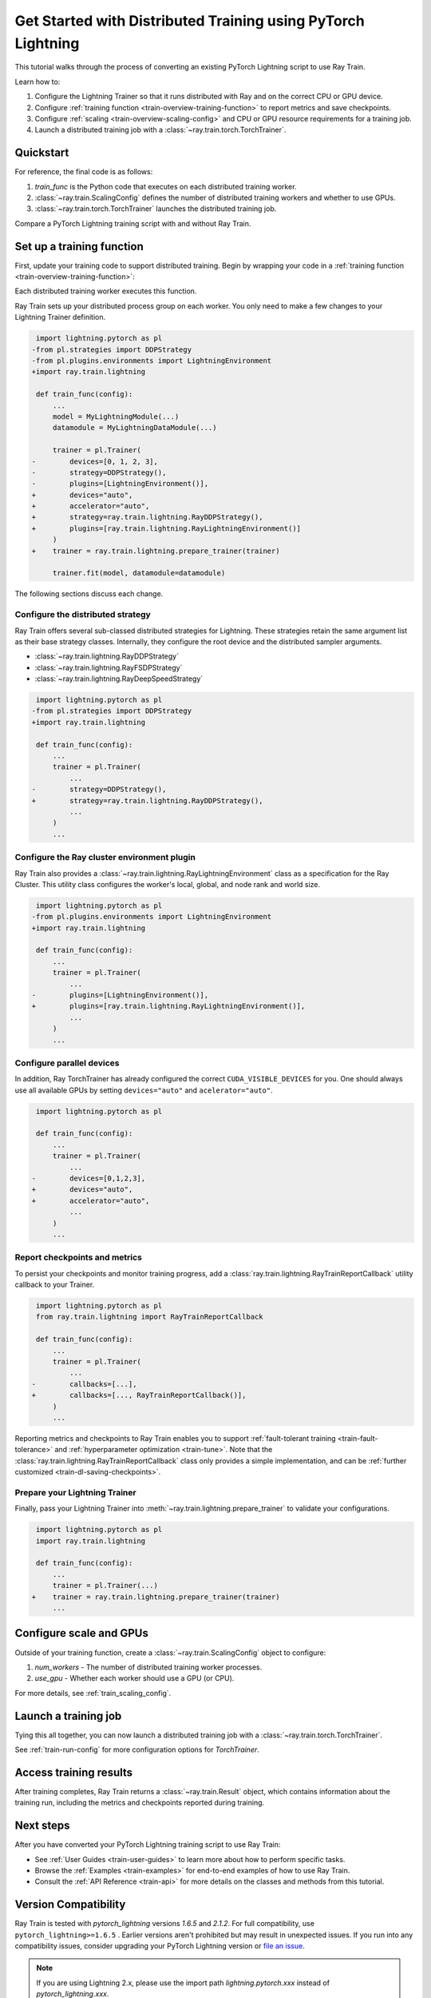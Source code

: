 .. _train-pytorch-lightning:

Get Started with Distributed Training using PyTorch Lightning
=============================================================

This tutorial walks through the process of converting an existing PyTorch Lightning script to use Ray Train.

Learn how to:

1. Configure the Lightning Trainer so that it runs distributed with Ray and on the correct CPU or GPU device.
2. Configure :ref:`training function <train-overview-training-function>` to report metrics and save checkpoints.
3. Configure :ref:`scaling <train-overview-scaling-config>` and CPU or GPU resource requirements for a training job.
4. Launch a distributed training job with a :class:`~ray.train.torch.TorchTrainer`.

Quickstart
----------

For reference, the final code is as follows:

.. testcode::
    :skipif: True

    from ray.train.torch import TorchTrainer
    from ray.train import ScalingConfig

    def train_func(config):
        # Your PyTorch Lightning training code here.

    scaling_config = ScalingConfig(num_workers=2, use_gpu=True)
    trainer = TorchTrainer(train_func, scaling_config=scaling_config)
    result = trainer.fit()

1. `train_func` is the Python code that executes on each distributed training worker.
2. :class:`~ray.train.ScalingConfig` defines the number of distributed training workers and whether to use GPUs.
3. :class:`~ray.train.torch.TorchTrainer` launches the distributed training job.

Compare a PyTorch Lightning training script with and without Ray Train.

.. tab-set::

    .. tab-item:: PyTorch Lightning

        .. This snippet isn't tested because it doesn't use any Ray code.

        .. testcode::
            :skipif: True

            import torch
            from torchvision.models import resnet18
            from torchvision.datasets import FashionMNIST
            from torchvision.transforms import ToTensor, Normalize, Compose
            from torch.utils.data import DataLoader
            import lightning.pytorch as pl

            # Model, Loss, Optimizer
            class ImageClassifier(pl.LightningModule):
                def __init__(self):
                    super(ImageClassifier, self).__init__()
                    self.model = resnet18(num_classes=10)
                    self.model.conv1 = torch.nn.Conv2d(
                        1, 64, kernel_size=(7, 7), stride=(2, 2), padding=(3, 3), bias=False
                    )
                    self.criterion = torch.nn.CrossEntropyLoss()

                def forward(self, x):
                    return self.model(x)

                def training_step(self, batch, batch_idx):
                    x, y = batch
                    outputs = self.forward(x)
                    loss = self.criterion(outputs, y)
                    self.log("loss", loss, on_step=True, prog_bar=True)
                    return loss

                def configure_optimizers(self):
                    return torch.optim.Adam(self.model.parameters(), lr=0.001)

            # Data
            transform = Compose([ToTensor(), Normalize((0.5,), (0.5,))])
            train_data = FashionMNIST(root='./data', train=True, download=True, transform=transform)
            train_dataloader = DataLoader(train_data, batch_size=128, shuffle=True)

            # Training
            model = ImageClassifier()
            trainer = pl.Trainer(max_epochs=10)
            trainer.fit(model, train_dataloaders=train_dataloader)


    .. tab-item:: PyTorch Lightning + Ray Train

        .. code-block:: python
            :emphasize-lines: 11-12, 38, 52-57, 59, 63, 66-73

            import os
            import tempfile

            import torch
            from torch.utils.data import DataLoader
            from torchvision.models import resnet18
            from torchvision.datasets import FashionMNIST
            from torchvision.transforms import ToTensor, Normalize, Compose
            import lightning.pytorch as pl

            import ray.train.lightning
            from ray.train.torch import TorchTrainer

            # Model, Loss, Optimizer
            class ImageClassifier(pl.LightningModule):
                def __init__(self):
                    super(ImageClassifier, self).__init__()
                    self.model = resnet18(num_classes=10)
                    self.model.conv1 = torch.nn.Conv2d(
                        1, 64, kernel_size=(7, 7), stride=(2, 2), padding=(3, 3), bias=False
                    )
                    self.criterion = torch.nn.CrossEntropyLoss()

                def forward(self, x):
                    return self.model(x)

                def training_step(self, batch, batch_idx):
                    x, y = batch
                    outputs = self.forward(x)
                    loss = self.criterion(outputs, y)
                    self.log("loss", loss, on_step=True, prog_bar=True)
                    return loss

                def configure_optimizers(self):
                    return torch.optim.Adam(self.model.parameters(), lr=0.001)


            def train_func(config):
                # Data
                transform = Compose([ToTensor(), Normalize((0.5,), (0.5,))])
                data_dir = os.path.join(tempfile.gettempdir(), "data")
                train_data = FashionMNIST(root=data_dir, train=True, download=True, transform=transform)
                train_dataloader = DataLoader(train_data, batch_size=128, shuffle=True)

                # Training
                model = ImageClassifier()
                # [1] Configure PyTorch Lightning Trainer.
                trainer = pl.Trainer(
                    max_epochs=10,
                    devices="auto",
                    accelerator="auto",
                    strategy=ray.train.lightning.RayDDPStrategy(),
                    plugins=[ray.train.lightning.RayLightningEnvironment()],
                    callbacks=[ray.train.lightning.RayTrainReportCallback()],
                    # [1a] Optionally, disable the default checkpointing behavior
                    # in favor of the `RayTrainReportCallback` above.
                    enable_checkpointing=False,
                )
                trainer = ray.train.lightning.prepare_trainer(trainer)
                trainer.fit(model, train_dataloaders=train_dataloader)

            # [2] Configure scaling and resource requirements.
            scaling_config = ray.train.ScalingConfig(num_workers=2, use_gpu=True)

            # [3] Launch distributed training job.
            trainer = TorchTrainer(
                train_func,
                scaling_config=scaling_config,
                # [3a] If running in a multi-node cluster, this is where you
                # should configure the run's persistent storage.
                # run_config=ray.train.RunConfig(storage_path="s3://..."),
            )
            result: ray.train.Result = trainer.fit()

            # [4] Load the trained model.
            with result.checkpoint.as_directory() as checkpoint_dir:
                model = ImageClassifier.load_from_checkpoint(
                    os.path.join(checkpoint_dir, "checkpoint.ckpt"),
                )


Set up a training function
--------------------------

First, update your training code to support distributed training.
Begin by wrapping your code in a :ref:`training function <train-overview-training-function>`:

.. testcode::
    :skipif: True

    def train_func(config):
        # Your PyTorch Lightning training code here.

Each distributed training worker executes this function.


Ray Train sets up your distributed process group on each worker. You only need to
make a few changes to your Lightning Trainer definition.

.. code-block:: diff

     import lightning.pytorch as pl
    -from pl.strategies import DDPStrategy
    -from pl.plugins.environments import LightningEnvironment
    +import ray.train.lightning

     def train_func(config):
         ...
         model = MyLightningModule(...)
         datamodule = MyLightningDataModule(...)

         trainer = pl.Trainer(
    -        devices=[0, 1, 2, 3],
    -        strategy=DDPStrategy(),
    -        plugins=[LightningEnvironment()],
    +        devices="auto",
    +        accelerator="auto",
    +        strategy=ray.train.lightning.RayDDPStrategy(),
    +        plugins=[ray.train.lightning.RayLightningEnvironment()]
         )
    +    trainer = ray.train.lightning.prepare_trainer(trainer)

         trainer.fit(model, datamodule=datamodule)

The following sections discuss each change.

Configure the distributed strategy
^^^^^^^^^^^^^^^^^^^^^^^^^^^^^^^^^^

Ray Train offers several sub-classed distributed strategies for Lightning.
These strategies retain the same argument list as their base strategy classes.
Internally, they configure the root device and the distributed
sampler arguments.

- :class:`~ray.train.lightning.RayDDPStrategy`
- :class:`~ray.train.lightning.RayFSDPStrategy`
- :class:`~ray.train.lightning.RayDeepSpeedStrategy`


.. code-block:: diff

     import lightning.pytorch as pl
    -from pl.strategies import DDPStrategy
    +import ray.train.lightning

     def train_func(config):
         ...
         trainer = pl.Trainer(
             ...
    -        strategy=DDPStrategy(),
    +        strategy=ray.train.lightning.RayDDPStrategy(),
             ...
         )
         ...

Configure the Ray cluster environment plugin
^^^^^^^^^^^^^^^^^^^^^^^^^^^^^^^^^^^^^^^^^^^^^

Ray Train also provides a :class:`~ray.train.lightning.RayLightningEnvironment` class
as a specification for the Ray Cluster. This utility class configures the worker's
local, global, and node rank and world size.


.. code-block:: diff

     import lightning.pytorch as pl
    -from pl.plugins.environments import LightningEnvironment
    +import ray.train.lightning

     def train_func(config):
         ...
         trainer = pl.Trainer(
             ...
    -        plugins=[LightningEnvironment()],
    +        plugins=[ray.train.lightning.RayLightningEnvironment()],
             ...
         )
         ...


Configure parallel devices
^^^^^^^^^^^^^^^^^^^^^^^^^^

In addition, Ray TorchTrainer has already configured the correct
``CUDA_VISIBLE_DEVICES`` for you. One should always use all available
GPUs by setting ``devices="auto"`` and ``acelerator="auto"``.


.. code-block:: diff

     import lightning.pytorch as pl

     def train_func(config):
         ...
         trainer = pl.Trainer(
             ...
    -        devices=[0,1,2,3],
    +        devices="auto",
    +        accelerator="auto",
             ...
         )
         ...



Report checkpoints and metrics
^^^^^^^^^^^^^^^^^^^^^^^^^^^^^^

To persist your checkpoints and monitor training progress, add a
:class:`ray.train.lightning.RayTrainReportCallback` utility callback to your Trainer.


.. code-block:: diff

     import lightning.pytorch as pl
     from ray.train.lightning import RayTrainReportCallback

     def train_func(config):
         ...
         trainer = pl.Trainer(
             ...
    -        callbacks=[...],
    +        callbacks=[..., RayTrainReportCallback()],
         )
         ...


Reporting metrics and checkpoints to Ray Train enables you to support :ref:`fault-tolerant training <train-fault-tolerance>` and :ref:`hyperparameter optimization <train-tune>`.
Note that the :class:`ray.train.lightning.RayTrainReportCallback` class only provides a simple implementation, and can be :ref:`further customized <train-dl-saving-checkpoints>`.

Prepare your Lightning Trainer
^^^^^^^^^^^^^^^^^^^^^^^^^^^^^^

Finally, pass your Lightning Trainer into
:meth:`~ray.train.lightning.prepare_trainer` to validate
your configurations.


.. code-block:: diff

     import lightning.pytorch as pl
     import ray.train.lightning

     def train_func(config):
         ...
         trainer = pl.Trainer(...)
    +    trainer = ray.train.lightning.prepare_trainer(trainer)
         ...


Configure scale and GPUs
------------------------

Outside of your training function, create a :class:`~ray.train.ScalingConfig` object to configure:

1. `num_workers` - The number of distributed training worker processes.
2. `use_gpu` - Whether each worker should use a GPU (or CPU).

.. testcode::

    from ray.train import ScalingConfig
    scaling_config = ScalingConfig(num_workers=2, use_gpu=True)


For more details, see :ref:`train_scaling_config`.

Launch a training job
---------------------

Tying this all together, you can now launch a distributed training job
with a :class:`~ray.train.torch.TorchTrainer`.

.. testcode::
    :hide:

    from ray.train import ScalingConfig

    train_func = lambda: None
    scaling_config = ScalingConfig(num_workers=1)

.. testcode::

    from ray.train.torch import TorchTrainer

    trainer = TorchTrainer(train_func, scaling_config=scaling_config)
    result = trainer.fit()

See :ref:`train-run-config` for more configuration options for `TorchTrainer`.

Access training results
-----------------------

After training completes, Ray Train returns a :class:`~ray.train.Result` object, which contains
information about the training run, including the metrics and checkpoints reported during training.

.. testcode::

    result.metrics     # The metrics reported during training.
    result.checkpoint  # The latest checkpoint reported during training.
    result.path     # The path where logs are stored.
    result.error       # The exception that was raised, if training failed.

.. TODO: Add results guide

Next steps
----------

After you have converted your PyTorch Lightning training script to use Ray Train:

* See :ref:`User Guides <train-user-guides>` to learn more about how to perform specific tasks.
* Browse the :ref:`Examples <train-examples>` for end-to-end examples of how to use Ray Train.
* Consult the :ref:`API Reference <train-api>` for more details on the classes and methods from this tutorial.

Version Compatibility
---------------------

Ray Train is tested with `pytorch_lightning` versions `1.6.5` and `2.1.2`. For full compatibility, use ``pytorch_lightning>=1.6.5`` .
Earlier versions aren't prohibited but may result in unexpected issues. If you run into any compatibility issues, consider upgrading your PyTorch Lightning version or
`file an issue <https://github.com/ray-project/ray/issues>`_.

.. note::

    If you are using Lightning 2.x, please use the import path `lightning.pytorch.xxx` instead of `pytorch_lightning.xxx`.

.. _lightning-trainer-migration-guide:

LightningTrainer Migration Guide
--------------------------------

Ray 2.4 introduced the `LightningTrainer`, and exposed a
`LightningConfigBuilder` to define configurations for `pl.LightningModule`
and `pl.Trainer`.

It then instantiates the model and trainer objects and runs a pre-defined
training function in a black box.

This version of the LightningTrainer API was constraining and limited
your ability to manage the training functionality.

Ray 2.7 introduced the newly unified :class:`~ray.train.torch.TorchTrainer` API, which offers
enhanced transparency, flexibility, and simplicity. This API is more aligned
with standard PyTorch Lightning scripts, ensuring users have better
control over their native Lightning code.


.. tab-set::

    .. tab-item:: (Deprecating) LightningTrainer

        .. This snippet isn't tested because it raises a hard deprecation warning.

        .. testcode::
            :skipif: True

            from ray.train.lightning import LightningConfigBuilder, LightningTrainer

            config_builder = LightningConfigBuilder()
            # [1] Collect model configs
            config_builder.module(cls=MyLightningModule, lr=1e-3, feature_dim=128)

            # [2] Collect checkpointing configs
            config_builder.checkpointing(monitor="val_accuracy", mode="max", save_top_k=3)

            # [3] Collect pl.Trainer configs
            config_builder.trainer(
                max_epochs=10,
                accelerator="gpu",
                log_every_n_steps=100,
            )

            # [4] Build datasets on the head node
            datamodule = MyLightningDataModule(batch_size=32)
            config_builder.fit_params(datamodule=datamodule)

            # [5] Execute the internal training function in a black box
            ray_trainer = LightningTrainer(
                lightning_config=config_builder.build(),
                scaling_config=ScalingConfig(num_workers=4, use_gpu=True),
                run_config=RunConfig(
                    checkpoint_config=CheckpointConfig(
                        num_to_keep=3,
                        checkpoint_score_attribute="val_accuracy",
                        checkpoint_score_order="max",
                    ),
                )
            )
            result = ray_trainer.fit()

            # [6] Load the trained model from an opaque Lightning-specific checkpoint.
            lightning_checkpoint = result.checkpoint
            model = lightning_checkpoint.get_model(MyLightningModule)



    .. tab-item:: (New API) TorchTrainer

        .. This snippet isn't tested because it runs with 4 GPUs, and CI is only run with 1.

        .. testcode::
            :skipif: True

            import os

            import lightning.pytorch as pl

            import ray.train
            from ray.train.torch import TorchTrainer
            from ray.train.lightning import (
                RayDDPStrategy,
                RayLightningEnvironment,
                RayTrainReportCallback,
                prepare_trainer
            )

            def train_func(config):
                # [1] Create a Lightning model
                model = MyLightningModule(lr=1e-3, feature_dim=128)

                # [2] Report Checkpoint with callback
                ckpt_report_callback = RayTrainReportCallback()

                # [3] Create a Lighting Trainer
                trainer = pl.Trainer(
                    max_epochs=10,
                    log_every_n_steps=100,
                    # New configurations below
                    devices="auto",
                    accelerator="auto",
                    strategy=RayDDPStrategy(),
                    plugins=[RayLightningEnvironment()],
                    callbacks=[ckpt_report_callback],
                )

                # Validate your Lightning trainer configuration
                trainer = prepare_trainer(trainer)

                # [4] Build your datasets on each worker
                datamodule = MyLightningDataModule(batch_size=32)
                trainer.fit(model, datamodule=datamodule)

            # [5] Explicitly define and run the training function
            ray_trainer = TorchTrainer(
                train_func,
                scaling_config=ray.train.ScalingConfig(num_workers=4, use_gpu=True),
                run_config=ray.train.RunConfig(
                    checkpoint_config=ray.train.CheckpointConfig(
                        num_to_keep=3,
                        checkpoint_score_attribute="val_accuracy",
                        checkpoint_score_order="max",
                    ),
                )
            )
            result = ray_trainer.fit()

            # [6] Load the trained model from a simplified checkpoint interface.
            checkpoint: ray.train.Checkpoint = result.checkpoint
            with checkpoint.as_directory() as checkpoint_dir:
                print("Checkpoint contents:", os.listdir(checkpoint_dir))
                checkpoint_path = os.path.join(checkpoint_dir, "checkpoint.ckpt")
                model = MyLightningModule.load_from_checkpoint(checkpoint_path)
